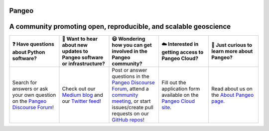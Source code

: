 .. Pangeo documentation master file, created by
   sphinx-quickstart on Sat Nov 11 22:37:33 2017.
   You can adapt this file completely to your liking, but it should at least
   contain the root `toctree` directive.

Pangeo
======

.. image:: _static/pangeo_simple_logo.svg
   :width: 175 px

A community promoting open, reproducible, and scalable geoscience
=================================================================

.. list-table:: 
   :widths: 10 10 10 10 10 
   :header-rows: 1
   :align: left

   * - ❓ Have questions about Python software?
     - 🤩 Want to hear about new updates to Pangeo software or infrastructure?
     - 😃 Wondering how you can get involved in the Pangeo community?
     - ☁️ Interested in getting access to Pangeo Cloud?
     - 🧐 Just curious to learn more about Pangeo?
   * - Search for answers or ask your own question on the `Pangeo Discourse Forum <https://discourse.pangeo.io/>`_!
     - Check out our `Medium blog <https://medium.com/pangeo>`_ and our `Twitter feed <https://twitter.com/pangeo_data>`_!
     - Post or answer questions in the `Pangeo Discourse Forum <https://discourse.pangeo.io/>`_, attend a `community meeting <https://pangeo.io/meeting-notes.html>`_, or start issues/create pull requests on our `GitHub repos <https://github.com/pangeo-data/>`_!
     - Fill out the application form available on the `Pangeo Cloud site <https://pangeo.io/cloud.html>`_.
     - Read about us on the `About Pangeo page <https://pangeo.io/about.html>`_.

..
   This portion is currently commented out rather than deleted, because it appears that the "toctree" here may be 
   necessary for the website (currently generates many errors). See note at top.

.. Contents
.. ^^^^^^^^

.. 
.. 
   .. toctree::
..    :maxdepth: 1

..    about
..    faq
..    quickstart
..    packages
..    gallery
..    architecture
..    setup_guides/index
..    cloud
..    data
..    catalog
..    collaborators
..    publications
..    pangeo-showcase
..    meeting-notes
..    meetings/index
..    contact

.. image:: https://img.shields.io/github/contributors/pangeo-data/pangeo?logo=github&style=flat-square
   :target: https://github.com/pangeo-data/pangeo
   :alt: GitHub contributors
.. image::  https://img.shields.io/discourse/users?server=https%3A%2F%2Fdiscourse.pangeo.io%2F&style=flat-square&logo=discourse
   :target: https://discourse.pangeo.io/
   :alt: Discourse Forum
.. image:: https://img.shields.io/gitter/room/pangeo-data/lobby?color=blue&logo=gitter&style=flat-square
   :target: https://gitter.im/pangeo-data/Lobby
   :alt: Gitter
.. image:: https://img.shields.io/twitter/follow/pangeo_data?logo=twitter&style=flat-square
   :target: https://twitter.com/pangeo_data
   :alt: Twitter
